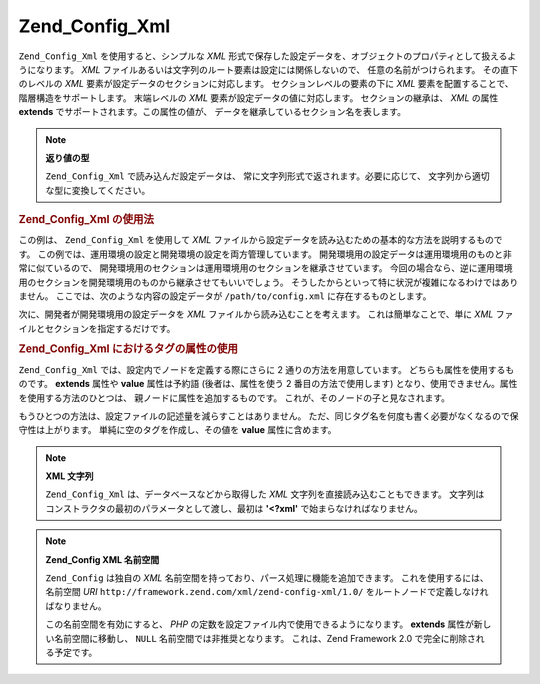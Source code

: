 .. _zend.config.adapters.xml:

Zend_Config_Xml
===============

``Zend_Config_Xml`` を使用すると、シンプルな *XML*
形式で保存した設定データを、オブジェクトのプロパティとして扱えるようになります。
*XML* ファイルあるいは文字列のルート要素は設定には関係しないので、
任意の名前がつけられます。 その直下のレベルの *XML*
要素が設定データのセクションに対応します。 セクションレベルの要素の下に *XML*
要素を配置することで、 階層構造をサポートします。 末端レベルの *XML*
要素が設定データの値に対応します。 セクションの継承は、 *XML* の属性 **extends**
でサポートされます。この属性の値が、
データを継承しているセクション名を表します。

.. note::

   **返り値の型**

   ``Zend_Config_Xml`` で読み込んだ設定データは、
   常に文字列形式で返されます。必要に応じて、
   文字列から適切な型に変換してください。

.. _zend.config.adapters.xml.example.using:

.. rubric:: Zend_Config_Xml の使用法

この例は、 ``Zend_Config_Xml`` を使用して *XML*
ファイルから設定データを読み込むための基本的な方法を説明するものです。
この例では、運用環境の設定と開発環境の設定を両方管理しています。
開発環境用の設定データは運用環境用のものと非常に似ているので、
開発環境用のセクションは運用環境用のセクションを継承させています。
今回の場合なら、逆に運用環境用のセクションを開発環境用のものから継承させてもいいでしょう。
そうしたからといって特に状況が複雑になるわけではありません。
ここでは、次のような内容の設定データが ``/path/to/config.xml``
に存在するものとします。

.. code-block:: xml
   :linenos:

   <?xml version="1.0"?>
   <configdata>
       <production>
           <webhost>www.example.com</webhost>
           <database>
               <adapter>pdo_mysql</adapter>
               <params>
                   <host>db.example.com</host>
                   <username>dbuser</username>
                   <password>secret</password>
                   <dbname>dbname</dbname>
               </params>
           </database>
       </production>
       <staging extends="production">
           <database>
               <params>
                   <host>dev.example.com</host>
                   <username>devuser</username>
                   <password>devsecret</password>
               </params>
           </database>
       </staging>
   </configdata>

次に、開発者が開発環境用の設定データを *XML*
ファイルから読み込むことを考えます。 これは簡単なことで、単に *XML*
ファイルとセクションを指定するだけです。

.. code-block:: php
   :linenos:

   $config = new Zend_Config_Xml('/path/to/config.xml', 'staging');

   echo $config->database->params->host;   // "dev.example.com" と出力します
   echo $config->database->params->dbname; // "dbname" と出力します

.. _zend.config.adapters.xml.example.attributes:

.. rubric:: Zend_Config_Xml におけるタグの属性の使用

``Zend_Config_Xml`` では、設定内でノードを定義する際にさらに 2
通りの方法を用意しています。 どちらも属性を使用するものです。 **extends** 属性や
**value** 属性は予約語 (後者は、属性を使う 2 番目の方法で使用します)
となり、使用できません。属性を使用する方法のひとつは、
親ノードに属性を追加するものです。 これが、そのノードの子と見なされます。

.. code-block:: xml
   :linenos:

   <?xml version="1.0"?>
   <configdata>
       <production webhost="www.example.com">
           <database adapter="pdo_mysql">
               <params host="db.example.com" username="dbuser" password="secret" dbname="dbname"/>
           </database>
       </production>
       <staging extends="production">
           <database>
               <params host="dev.example.com" username="devuser" password="devsecret"/>
           </database>
       </staging>
   </configdata>

もうひとつの方法は、設定ファイルの記述量を減らすことはありません。
ただ、同じタグ名を何度も書く必要がなくなるので保守性は上がります。
単純に空のタグを作成し、その値を **value** 属性に含めます。

.. code-block:: xml
   :linenos:

   <?xml version="1.0"?>
   <configdata>
       <production>
           <webhost>www.example.com</webhost>
           <database>
               <adapter value="pdo_mysql"/>
               <params>
                   <host value="db.example.com"/>
                   <username value="dbuser"/>
                   <password value="secret"/>
                   <dbname value="dbname"/>
               </params>
           </database>
       </production>
       <staging extends="production">
           <database>
               <params>
                   <host value="dev.example.com"/>
                   <username value="devuser"/>
                   <password value="devsecret"/>
               </params>
           </database>
       </staging>
   </configdata>

.. note::

   **XML 文字列**

   ``Zend_Config_Xml`` は、データベースなどから取得した *XML*
   文字列を直接読み込むこともできます。
   文字列はコンストラクタの最初のパラメータとして渡し、最初は **'<?xml'**
   で始まらなければなりません。

   .. code-block:: xml
      :linenos:

      $string = <<<EOT
      <?xml version="1.0"?>
      <config>
          <production>
              <db>
                  <adapter value="pdo_mysql"/>
                  <params>
                      <host value="db.example.com"/>
                  </params>
              </db>
          </production>
          <staging extends="production">
              <db>
                  <params>
                      <host value="dev.example.com"/>
                  </params>
              </db>
          </staging>
      </config>
      EOT;

      $config = new Zend_Config_Xml($string, 'staging');

.. note::

   **Zend_Config XML 名前空間**

   ``Zend_Config`` は独自の *XML*
   名前空間を持っており、パース処理に機能を追加できます。
   これを使用するには、名前空間 *URI* ``http://framework.zend.com/xml/zend-config-xml/1.0/``
   をルートノードで定義しなければなりません。

   この名前空間を有効にすると、 *PHP*
   の定数を設定ファイル内で使用できるようになります。 **extends**
   属性が新しい名前空間に移動し、 ``NULL`` 名前空間では非推奨となります。
   これは、Zend Framework 2.0 で完全に削除される予定です。

   .. code-block:: xml
      :linenos:

      $string = <<<EOT
      <?xml version="1.0"?>
      <config xmlns:zf="http://framework.zend.com/xml/zend-config-xml/1.0/">
          <production>
              <includePath>
                  <zf:const zf:name="APPLICATION_PATH"/>/library</includePath>
              <db>
                  <adapter value="pdo_mysql"/>
                  <params>
                      <host value="db.example.com"/>
                  </params>
              </db>
          </production>
          <staging zf:extends="production">
              <db>
                  <params>
                      <host value="dev.example.com"/>
                  </params>
              </db>
          </staging>
      </config>
      EOT;

      define('APPLICATION_PATH', dirname(__FILE__));
      $config = new Zend_Config_Xml($string, 'staging');

      echo $config->includePath; // "/var/www/something/library" と表示します


